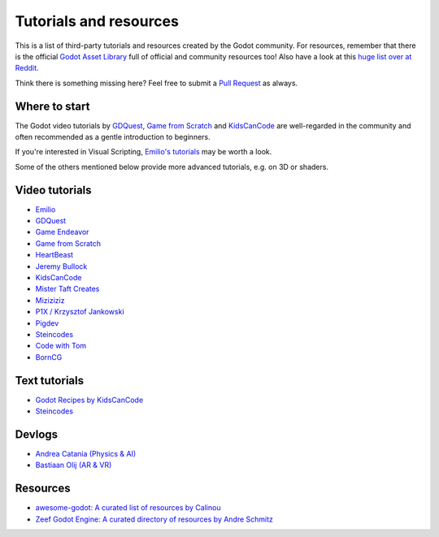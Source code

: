 .. _doc_community_tutorials:

Tutorials and resources
=======================

This is a list of third-party tutorials and resources created by the Godot community. For resources, remember that there is the official `Godot Asset Library <https://godotengine.org/asset-library/asset>`_ full of official and community resources too! Also have a look at this `huge list over at Reddit <https://www.reddit.com/r/godot/comments/an0iq5/godot_tutorials_list_of_video_and_written/>`_.

Think there is something missing here? Feel free to submit a `Pull Request <https://github.com/godotengine/godot-docs/blob/master/community/resources.rst>`_ as always.

Where to start
--------------

The Godot video tutorials by `GDQuest <https://www.youtube.com/channel/UCxboW7x0jZqFdvMdCFKTMsQ/playlists>`_, `Game from Scratch <https://www.youtube.com/watch?v=iDEcP8Mc-7s&list=PLS9MbmO_ssyDk79j9ewONxV88fD5e_o5d>`_ and `KidsCanCode <https://www.youtube.com/channel/UCNaPQ5uLX5iIEHUCLmfAgKg/playlists>`_ are well-regarded in the community and often recommended as a gentle introduction to beginners.

If you're interested in Visual Scripting, `Emilio's tutorials <https://www.youtube.com/channel/UC9DR22-qohBDtZ74R3FxOZg>`_ may be worth a look.

Some of the others mentioned below provide more advanced tutorials, e.g. on 3D or shaders.

Video tutorials
---------------

- `Emilio <https://www.youtube.com/channel/UC9DR22-qohBDtZ74R3FxOZg>`_
- `GDQuest <https://www.youtube.com/channel/UCxboW7x0jZqFdvMdCFKTMsQ/playlists>`_
- `Game Endeavor <https://www.youtube.com/channel/UCLweX1UtQjRjj7rs_0XQ2Eg/videos>`_
- `Game from Scratch <https://www.youtube.com/watch?v=iDEcP8Mc-7s&list=PLS9MbmO_ssyDk79j9ewONxV88fD5e_o5d>`_
- `HeartBeast <https://www.youtube.com/watch?v=wETY5_9kFtA&list=PL9FzW-m48fn2jlBu_0DRh7PvAt-GULEmd>`_
- `Jeremy Bullock <https://www.youtube.com/channel/UCwJw2-V5S1TkBjLQ3_Ws54g>`_
- `KidsCanCode <https://www.youtube.com/channel/UCNaPQ5uLX5iIEHUCLmfAgKg/playlists>`__
- `Mister Taft Creates <https://www.youtube.com/playlist?list=PL4vbr3u7UKWqwQlvwvgNcgDL1p_3hcNn2>`_
- `Miziziziz <https://www.youtube.com/playlist?list=PLmugv6_kd0qN6AyjG245_Pdak4MXKUx88>`_
- `P1X / Krzysztof Jankowski <https://www.youtube.com/playlist?list=PLvDk7UKhld4xGPovdB4IFtAHYMYjx_-3K>`_
- `Pigdev <https://www.youtube.com/playlist?list=PLPMN4vCRFdordS3E-3zi0Hdh7pAsbWQ6a>`_
- `Steincodes <https://www.youtube.com/c/steincodes/playlists>`__
- `Code with Tom <https://www.youtube.com/playlist?list=PLiUQR4U_J9ec0k91iHPme_qtfS1nrWF3W>`_
- `BornCG <https://www.youtube.com/playlist?list=PLda3VoSoc_TSBBOBYwcmlamF1UrjVtccZ>`_


Text tutorials
--------------

- `Godot Recipes by KidsCanCode <http://godotrecipes.com/>`__
- `Steincodes <https://steincodes.tumblr.com>`__

Devlogs
-------

- `Andrea Catania (Physics & AI) <https://www.youtube.com/channel/UCm4RuvYtgpgFDTCgaEUT5uQ/videos>`_
- `Bastiaan Olij (AR & VR) <https://www.youtube.com/channel/UCrbLJYzJjDf2p-vJC011lYw/videos>`_

Resources
---------

- `awesome-godot: A curated list of resources by Calinou <https://github.com/Calinou/awesome-godot>`_
- `Zeef Godot Engine: A curated directory of resources by Andre Schmitz <https://godot-engine.zeef.com/andre.antonio.schmitz>`_
